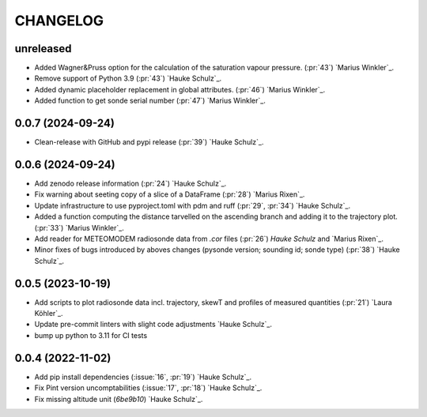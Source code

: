 =========
CHANGELOG
=========

unreleased
------------------

* Added Wagner&Pruss option for the calculation of the saturation vapour pressure. (:pr:`43`) `Marius Winkler`_.
* Remove support of Python 3.9 (:pr:`43`) `Hauke Schulz`_.
* Added dynamic placeholder replacement in global attributes. (:pr:`46`) `Marius Winkler`_.
* Added function to get sonde serial number (:pr:`47`) `Marius Winkler`_.

0.0.7 (2024-09-24)
------------------

* Clean-release with GitHub and pypi release (:pr:`39`) `Hauke Schulz`_.

0.0.6 (2024-09-24)
------------------

* Add zenodo release information (:pr:`24`) `Hauke Schulz`_.
* Fix warning about seeting copy of a slice of a DataFrame (:pr:`28`) `Marius Rixen`_.
* Update infrastructure to use pyproject.toml with pdm and ruff (:pr:`29`, :pr:`34`) `Hauke Schulz`_.
* Added a function computing the distance tarvelled on the ascending branch and adding it to the trajectory plot. (:pr:`33`) `Marius Winkler`_.
* Add reader for METEOMODEM radiosonde data from `.cor` files (:pr:`26`) `Hauke Schulz` and `Marius Rixen`_.
* Minor fixes of bugs introduced by aboves changes (pysonde version; sounding id; sonde type) (:pr:`38`) `Hauke Schulz`_.

0.0.5 (2023-10-19)
------------------

* Add scripts to plot radiosonde data incl. trajectory, skewT and profiles of measured quantities (:pr:`21`) `Laura Köhler`_.
* Update pre-commit linters with slight code adjustments `Hauke Schulz`_.
* bump up python to 3.11 for CI tests

0.0.4 (2022-11-02)
------------------

* Add pip install dependencies (:issue:`16`, :pr:`19`) `Hauke Schulz`_.
* Fix Pint version uncomptabilities (:issue:`17`, :pr:`18`) `Hauke Schulz`_.
* Fix missing altitude unit (`6be9b10`) `Hauke Schulz`_.

